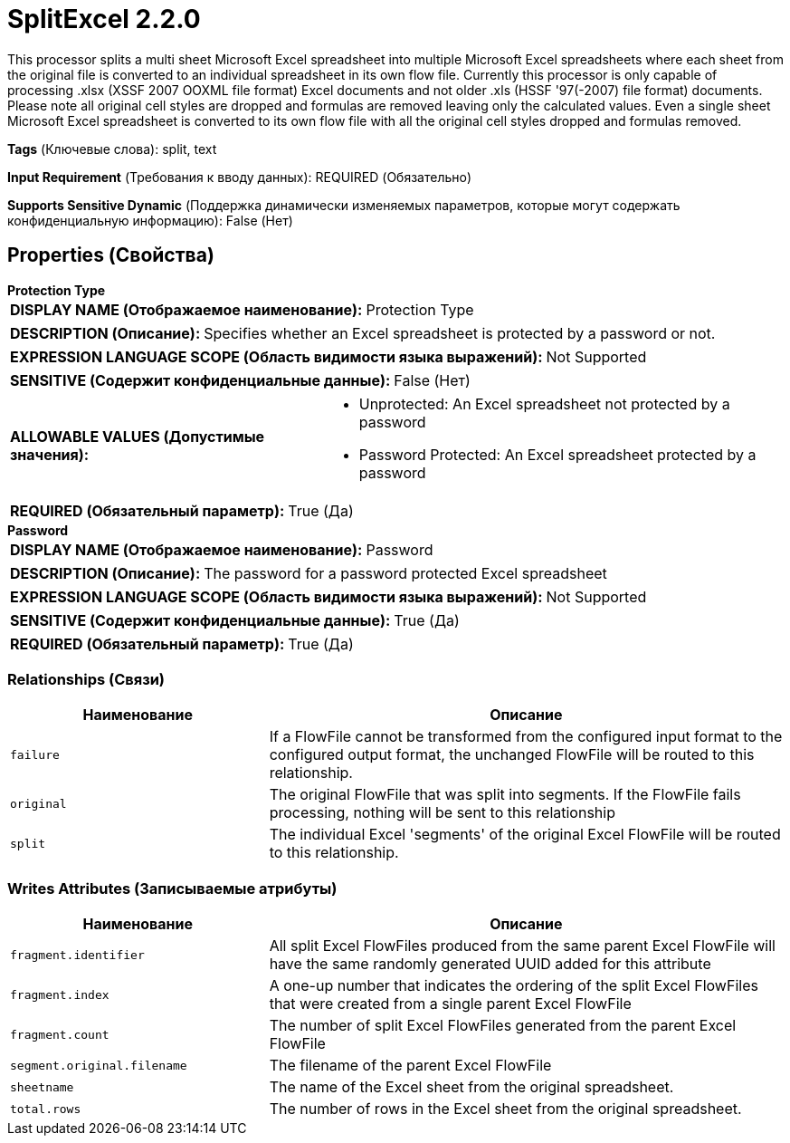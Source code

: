 = SplitExcel 2.2.0

This processor splits a multi sheet Microsoft Excel spreadsheet into multiple Microsoft Excel spreadsheets where each sheet from the original file is converted to an individual spreadsheet in its own flow file. Currently this processor is only capable of processing .xlsx (XSSF 2007 OOXML file format) Excel documents and not older .xls (HSSF '97(-2007) file format) documents. Please note all original cell styles are dropped and formulas are removed leaving only the calculated values. Even a single sheet Microsoft Excel spreadsheet is converted to its own flow file with all the original cell styles dropped and formulas removed.

[horizontal]
*Tags* (Ключевые слова):
split, text
[horizontal]
*Input Requirement* (Требования к вводу данных):
REQUIRED (Обязательно)
[horizontal]
*Supports Sensitive Dynamic* (Поддержка динамически изменяемых параметров, которые могут содержать конфиденциальную информацию):
 False (Нет) 



== Properties (Свойства)


.*Protection Type*
************************************************
[horizontal]
*DISPLAY NAME (Отображаемое наименование):*:: Protection Type

[horizontal]
*DESCRIPTION (Описание):*:: Specifies whether an Excel spreadsheet is protected by a password or not.


[horizontal]
*EXPRESSION LANGUAGE SCOPE (Область видимости языка выражений):*:: Not Supported
[horizontal]
*SENSITIVE (Содержит конфиденциальные данные):*::  False (Нет) 

[horizontal]
*ALLOWABLE VALUES (Допустимые значения):*::

* Unprotected: An Excel spreadsheet not protected by a password 

* Password Protected: An Excel spreadsheet protected by a password 


[horizontal]
*REQUIRED (Обязательный параметр):*::  True (Да) 
************************************************
.*Password*
************************************************
[horizontal]
*DISPLAY NAME (Отображаемое наименование):*:: Password

[horizontal]
*DESCRIPTION (Описание):*:: The password for a password protected Excel spreadsheet


[horizontal]
*EXPRESSION LANGUAGE SCOPE (Область видимости языка выражений):*:: Not Supported
[horizontal]
*SENSITIVE (Содержит конфиденциальные данные):*::  True (Да) 

[horizontal]
*REQUIRED (Обязательный параметр):*::  True (Да) 
************************************************










=== Relationships (Связи)

[cols="1a,2a",options="header",]
|===
|Наименование |Описание

|`failure`
|If a FlowFile cannot be transformed from the configured input format to the configured output format, the unchanged FlowFile will be routed to this relationship.

|`original`
|The original FlowFile that was split into segments. If the FlowFile fails processing, nothing will be sent to this relationship

|`split`
|The individual Excel 'segments' of the original Excel FlowFile will be routed to this relationship.

|===





=== Writes Attributes (Записываемые атрибуты)

[cols="1a,2a",options="header",]
|===
|Наименование |Описание

|`fragment.identifier`
|All split Excel FlowFiles produced from the same parent Excel FlowFile will have the same randomly generated UUID added for this attribute

|`fragment.index`
|A one-up number that indicates the ordering of the split Excel FlowFiles that were created from a single parent Excel FlowFile

|`fragment.count`
|The number of split Excel FlowFiles generated from the parent Excel FlowFile

|`segment.original.filename`
|The filename of the parent Excel FlowFile

|`sheetname`
|The name of the Excel sheet from the original spreadsheet.

|`total.rows`
|The number of rows in the Excel sheet from the original spreadsheet.

|===







